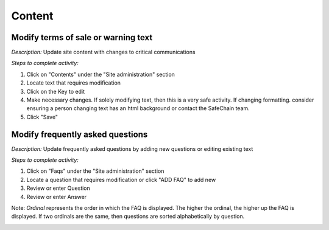 .. _auction_coordinator_manage_content:

.. index:: Content, Terms of Sale, Auction Warning

=============
Content
=============

-----------------------------------------------------------
Modify terms of sale or warning text
-----------------------------------------------------------


*Description:* Update site content with changes to critical communications

*Steps to complete activity:*

#. Click on "Contents" under the "Site administration" section

#. Locate text that requires modification

#. Click on the Key to edit

#. Make necessary changes.  If solely modifying text, then this is a very safe activity.  If changing formatting. consider ensuring a person changing text has an html background or contact the SafeChain team.

#. Click "Save"


.. index:: Frequently asked questions, FAQ

-----------------------------------------------------------
Modify frequently asked questions
-----------------------------------------------------------

*Description:* Update frequently asked questions by adding new questions or editing existing text

*Steps to complete activity:*

#. Click on "Faqs" under the "Site administration" section

#. Locate a question that requires modification or click "ADD FAQ" to add new

#. Review or enter Question

#. Review or enter Answer

Note: *Ordinal* represents the order in which the FAQ is displayed.  The higher the ordinal, the higher up the FAQ is displayed.  If two ordinals are the same, then questions are sorted alphabetically by question.


.. image:: /images/tasks_update_application_content_view.png

.. index:: Ordinal